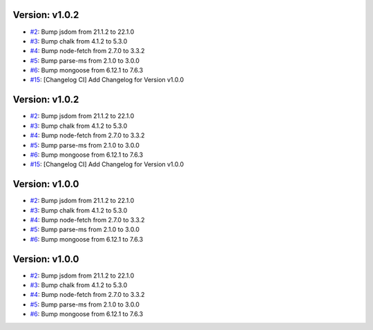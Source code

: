 Version: v1.0.2
===============

* `#2 <https://github.com/vixshan/Mochi/pull/2>`__: Bump jsdom from 21.1.2 to 22.1.0
* `#3 <https://github.com/vixshan/Mochi/pull/3>`__: Bump chalk from 4.1.2 to 5.3.0
* `#4 <https://github.com/vixshan/Mochi/pull/4>`__: Bump node-fetch from 2.7.0 to 3.3.2
* `#5 <https://github.com/vixshan/Mochi/pull/5>`__: Bump parse-ms from 2.1.0 to 3.0.0
* `#6 <https://github.com/vixshan/Mochi/pull/6>`__: Bump mongoose from 6.12.1 to 7.6.3
* `#15 <https://github.com/vixshan/Mochi/pull/15>`__: [Changelog CI] Add Changelog for Version v1.0.0


Version: v1.0.2
===============

* `#2 <https://github.com/vixshan/Mochi/pull/2>`__: Bump jsdom from 21.1.2 to 22.1.0
* `#3 <https://github.com/vixshan/Mochi/pull/3>`__: Bump chalk from 4.1.2 to 5.3.0
* `#4 <https://github.com/vixshan/Mochi/pull/4>`__: Bump node-fetch from 2.7.0 to 3.3.2
* `#5 <https://github.com/vixshan/Mochi/pull/5>`__: Bump parse-ms from 2.1.0 to 3.0.0
* `#6 <https://github.com/vixshan/Mochi/pull/6>`__: Bump mongoose from 6.12.1 to 7.6.3
* `#15 <https://github.com/vixshan/Mochi/pull/15>`__: [Changelog CI] Add Changelog for Version v1.0.0


Version: v1.0.0
===============

* `#2 <https://github.com/vixshan/Mochi/pull/2>`__: Bump jsdom from 21.1.2 to 22.1.0
* `#3 <https://github.com/vixshan/Mochi/pull/3>`__: Bump chalk from 4.1.2 to 5.3.0
* `#4 <https://github.com/vixshan/Mochi/pull/4>`__: Bump node-fetch from 2.7.0 to 3.3.2
* `#5 <https://github.com/vixshan/Mochi/pull/5>`__: Bump parse-ms from 2.1.0 to 3.0.0
* `#6 <https://github.com/vixshan/Mochi/pull/6>`__: Bump mongoose from 6.12.1 to 7.6.3


Version: v1.0.0
===============

* `#2 <https://github.com/vixshan/Mochi/pull/2>`__: Bump jsdom from 21.1.2 to 22.1.0
* `#3 <https://github.com/vixshan/Mochi/pull/3>`__: Bump chalk from 4.1.2 to 5.3.0
* `#4 <https://github.com/vixshan/Mochi/pull/4>`__: Bump node-fetch from 2.7.0 to 3.3.2
* `#5 <https://github.com/vixshan/Mochi/pull/5>`__: Bump parse-ms from 2.1.0 to 3.0.0
* `#6 <https://github.com/vixshan/Mochi/pull/6>`__: Bump mongoose from 6.12.1 to 7.6.3
